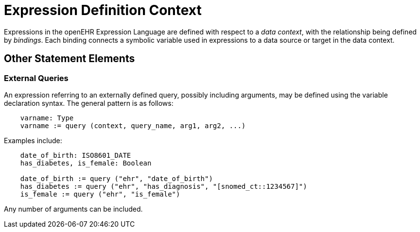 = Expression Definition Context

Expressions in the openEHR Expression Language are defined with respect to a _data context_, with the relationship being defined by _bindings_. Each binding connects a symbolic variable used in expressions to a data source or target in the data context.

== Other Statement Elements

=== External Queries

An expression referring to an externally defined query, possibly including arguments, may be defined using the variable declaration syntax. The general pattern is as follows:

--------
    varname: Type
    varname := query (context, query_name, arg1, arg2, ...)
--------

Examples include:

--------
    date_of_birth: ISO8601_DATE
    has_diabetes, is_female: Boolean

    date_of_birth := query ("ehr", "date_of_birth")
    has_diabetes := query ("ehr", "has_diagnosis", "[snomed_ct::1234567]")
    is_female := query ("ehr", "is_female")
--------

Any number of arguments can be included.

